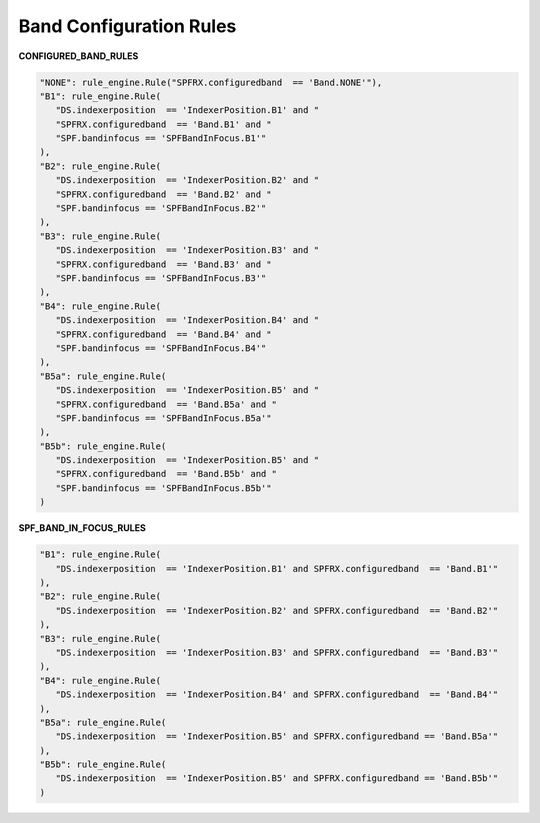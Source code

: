 ========================
Band Configuration Rules
========================


**CONFIGURED_BAND_RULES**

.. code-block:: python

      "NONE": rule_engine.Rule("SPFRX.configuredband  == 'Band.NONE'"),
      "B1": rule_engine.Rule(
         "DS.indexerposition  == 'IndexerPosition.B1' and "
         "SPFRX.configuredband  == 'Band.B1' and "
         "SPF.bandinfocus == 'SPFBandInFocus.B1'"
      ),
      "B2": rule_engine.Rule(
         "DS.indexerposition  == 'IndexerPosition.B2' and "
         "SPFRX.configuredband  == 'Band.B2' and "
         "SPF.bandinfocus == 'SPFBandInFocus.B2'"
      ),
      "B3": rule_engine.Rule(
         "DS.indexerposition  == 'IndexerPosition.B3' and "
         "SPFRX.configuredband  == 'Band.B3' and "
         "SPF.bandinfocus == 'SPFBandInFocus.B3'"
      ),
      "B4": rule_engine.Rule(
         "DS.indexerposition  == 'IndexerPosition.B4' and "
         "SPFRX.configuredband  == 'Band.B4' and "
         "SPF.bandinfocus == 'SPFBandInFocus.B4'"
      ),
      "B5a": rule_engine.Rule(
         "DS.indexerposition  == 'IndexerPosition.B5' and "
         "SPFRX.configuredband  == 'Band.B5a' and "
         "SPF.bandinfocus == 'SPFBandInFocus.B5a'"
      ),
      "B5b": rule_engine.Rule(
         "DS.indexerposition  == 'IndexerPosition.B5' and "
         "SPFRX.configuredband  == 'Band.B5b' and "
         "SPF.bandinfocus == 'SPFBandInFocus.B5b'"
      )


**SPF_BAND_IN_FOCUS_RULES**

.. code-block:: python

      "B1": rule_engine.Rule(
         "DS.indexerposition  == 'IndexerPosition.B1' and SPFRX.configuredband  == 'Band.B1'"
      ),
      "B2": rule_engine.Rule(
         "DS.indexerposition  == 'IndexerPosition.B2' and SPFRX.configuredband  == 'Band.B2'"
      ),
      "B3": rule_engine.Rule(
         "DS.indexerposition  == 'IndexerPosition.B3' and SPFRX.configuredband  == 'Band.B3'"
      ),
      "B4": rule_engine.Rule(
         "DS.indexerposition  == 'IndexerPosition.B4' and SPFRX.configuredband  == 'Band.B4'"
      ),
      "B5a": rule_engine.Rule(
         "DS.indexerposition  == 'IndexerPosition.B5' and SPFRX.configuredband == 'Band.B5a'"
      ),
      "B5b": rule_engine.Rule(
         "DS.indexerposition  == 'IndexerPosition.B5' and SPFRX.configuredband == 'Band.B5b'"
      )
